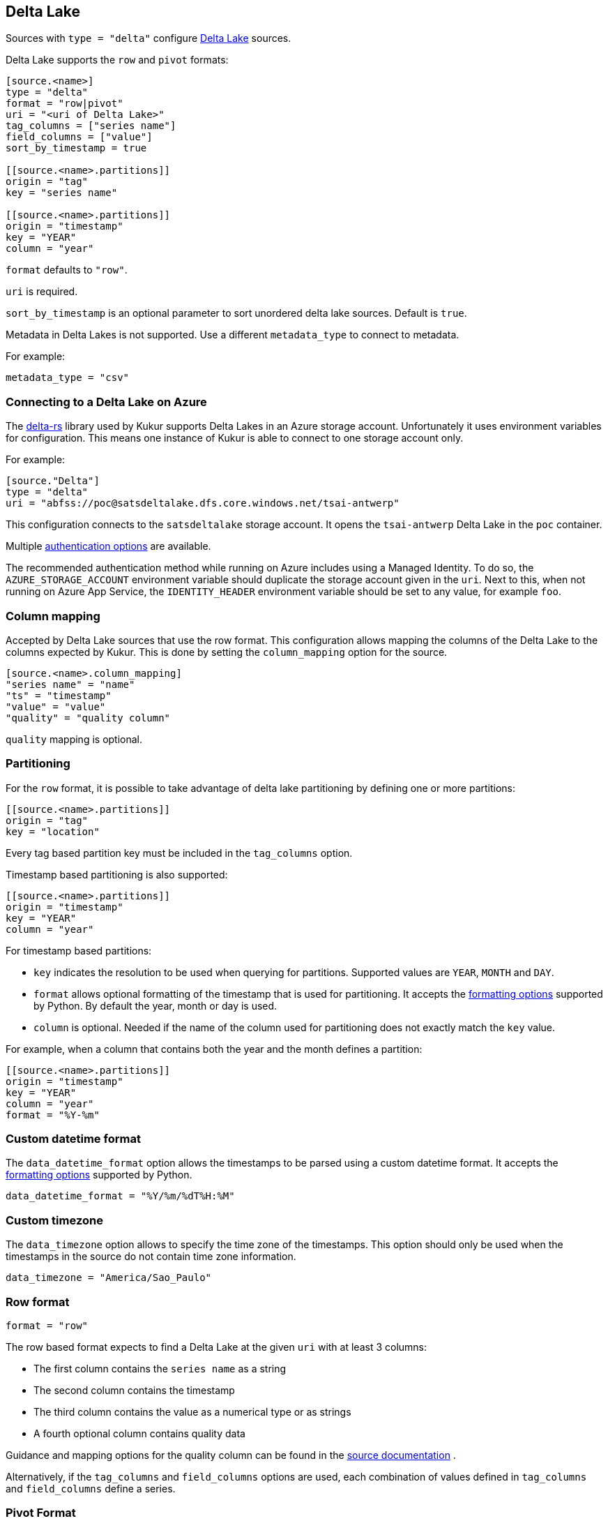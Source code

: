 // SPDX-FileCopyrightText: 2022 Timeseer.AI
// SPDX-License-Identifier: Apache-2.0

== Delta Lake

Sources with `type = "delta"` configure https://delta.io/[Delta Lake] sources.

Delta Lake supports the `row` and `pivot` formats:

```
[source.<name>]
type = "delta"
format = "row|pivot"
uri = "<uri of Delta Lake>"
tag_columns = ["series name"]
field_columns = ["value"]
sort_by_timestamp = true

[[source.<name>.partitions]]
origin = "tag"
key = "series name"

[[source.<name>.partitions]]
origin = "timestamp"
key = "YEAR"
column = "year"

```

`format` defaults to `"row"`.

`uri` is required.

`sort_by_timestamp` is an optional parameter to sort unordered delta lake sources.
Default is `true`.

Metadata in Delta Lakes is not supported.
Use a different `metadata_type` to connect to metadata.

For example:

```toml
metadata_type = "csv"
```

=== Connecting to a Delta Lake on Azure

The https://github.com/delta-io/delta-rs[delta-rs] library used by Kukur supports Delta Lakes in an Azure storage account.
Unfortunately it uses environment variables for configuration.
This means one instance of Kukur is able to connect to one storage account only.

For example:

```toml
[source."Delta"]
type = "delta"
uri = "abfss://poc@satsdeltalake.dfs.core.windows.net/tsai-antwerp"
```

This configuration connects to the `satsdeltalake` storage account.
It opens the `tsai-antwerp` Delta Lake in the `poc` container.

Multiple https://github.com/delta-io/delta-rs/blob/python-v0.5.5/rust/src/storage/azure/mod.rs[authentication options] are available.

The recommended authentication method while running on Azure includes using a Managed Identity.
To do so,
the `AZURE_STORAGE_ACCOUNT` environment variable should duplicate the storage account given in the `uri`.
Next to this,
when not running on Azure App Service,
the `IDENTITY_HEADER` environment variable should be set to any value,
for example `foo`.

=== Column mapping

Accepted by Delta Lake sources that use the row format.
This configuration allows mapping the columns of the Delta Lake to the
columns expected by Kukur.
This is done by setting the `column_mapping` option for the source.

```toml
[source.<name>.column_mapping]
"series name" = "name"
"ts" = "timestamp"
"value" = "value"
"quality" = "quality column"
```

`quality` mapping is optional.

=== Partitioning

For the `row` format,
it is possible to take advantage of delta lake partitioning by defining one or more partitions:

```toml
[[source.<name>.partitions]]
origin = "tag"
key = "location"
```

Every tag based partition key must be included in the `tag_columns` option.

Timestamp based partitioning is also supported:

```toml
[[source.<name>.partitions]]
origin = "timestamp"
key = "YEAR"
column = "year"
```

For timestamp based partitions:

- `key` indicates the resolution to be used when querying for partitions.
Supported values are `YEAR`, `MONTH` and `DAY`.

- `format` allows optional formatting of the timestamp that is used for partitioning.
It accepts the https://docs.python.org/3/library/datetime.html#strftime-strptime-behavior[formatting options] supported by Python.
By default the year, month or day is used.

- `column` is optional.
Needed if the name of the column used for partitioning does not exactly match the `key` value.

For example,
when a column that contains both the year and the month defines a partition:

```toml
[[source.<name>.partitions]]
origin = "timestamp"
key = "YEAR"
column = "year"
format = "%Y-%m"
```

=== Custom datetime format

The `data_datetime_format` option allows the timestamps to be parsed using a custom datetime format.
It accepts the https://docs.python.org/3/library/datetime.html#strftime-strptime-behavior[formatting options] supported by Python.

```toml
data_datetime_format = "%Y/%m/%dT%H:%M"
```

=== Custom timezone

The `data_timezone` option allows to specify the time zone of the timestamps.
This option should only be used when the timestamps in the source do not contain time zone information.

```toml
data_timezone = "America/Sao_Paulo"
```

=== Row format

```toml
format = "row"
```

The row based format expects to find a Delta Lake at the given `uri` with at least 3 columns:

- The first column contains the `series name` as a string
- The second column contains the timestamp
- The third column contains the value as a numerical type or as strings
- A fourth optional column contains quality data

Guidance and mapping options for the quality column can be found in the
ifdef::sources[]
<<Quality, source documentation>>
endif::sources[]
ifndef::sources[]
link:sources.asciidoc#Quality[source documentation]
endif::sources[]
.

Alternatively,
if the `tag_columns` and `field_columns` options are used,
each combination of values defined in `tag_columns` and `field_columns` define a series.

=== Pivot Format

```toml
format = "pivot"
```

The pivot format expect to find a Delta Lake at the given `URI`.

The first column in the lake is a timestamp.
Further columns contain the values.
Some columns can be numerical while other columns contain strings.
The name of each column is the series name.
